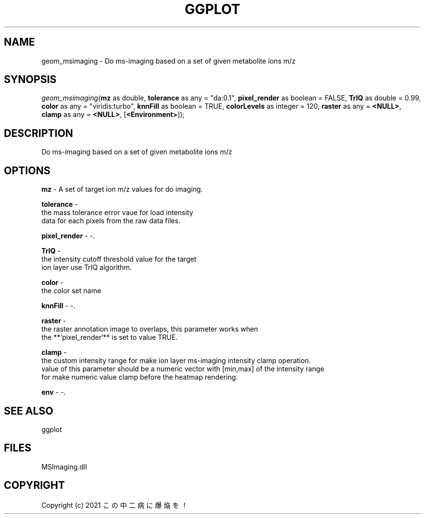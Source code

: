 .\" man page create by R# package system.
.TH GGPLOT 1 2000-Jan "geom_msimaging" "geom_msimaging"
.SH NAME
geom_msimaging \- Do ms-imaging based on a set of given metabolite ions m/z
.SH SYNOPSIS
\fIgeom_msimaging(\fBmz\fR as double, 
\fBtolerance\fR as any = "da:0.1", 
\fBpixel_render\fR as boolean = FALSE, 
\fBTrIQ\fR as double = 0.99, 
\fBcolor\fR as any = "viridis:turbo", 
\fBknnFill\fR as boolean = TRUE, 
\fBcolorLevels\fR as integer = 120, 
\fBraster\fR as any = \fB<NULL>\fR, 
\fBclamp\fR as any = \fB<NULL>\fR, 
[\fB<Environment>\fR]);\fR
.SH DESCRIPTION
.PP
Do ms-imaging based on a set of given metabolite ions m/z
.PP
.SH OPTIONS
.PP
\fBmz\fB \fR\- A set of target ion m/z values for do imaging. 
.PP
.PP
\fBtolerance\fB \fR\- 
 the mass tolerance error vaue for load intensity 
 data for each pixels from the raw data files.
. 
.PP
.PP
\fBpixel_render\fB \fR\- -. 
.PP
.PP
\fBTrIQ\fB \fR\- 
 the intensity cutoff threshold value for the target 
 ion layer use TrIQ algorithm.
. 
.PP
.PP
\fBcolor\fB \fR\- 
 the color set name
. 
.PP
.PP
\fBknnFill\fB \fR\- -. 
.PP
.PP
\fBraster\fB \fR\- 
 the raster annotation image to overlaps, this parameter works when
 the **`pixel_render`** is set to value TRUE.
. 
.PP
.PP
\fBclamp\fB \fR\- 
 the custom intensity range for make ion layer ms-imaging intensity clamp operation.
 value of this parameter should be a numeric vector with [min,max] of the intensity range
 for make numeric value clamp before the heatmap rendering.
. 
.PP
.PP
\fBenv\fB \fR\- -. 
.PP
.SH SEE ALSO
ggplot
.SH FILES
.PP
MSImaging.dll
.PP
.SH COPYRIGHT
Copyright (c) 2021 この中二病に爆焔を！
